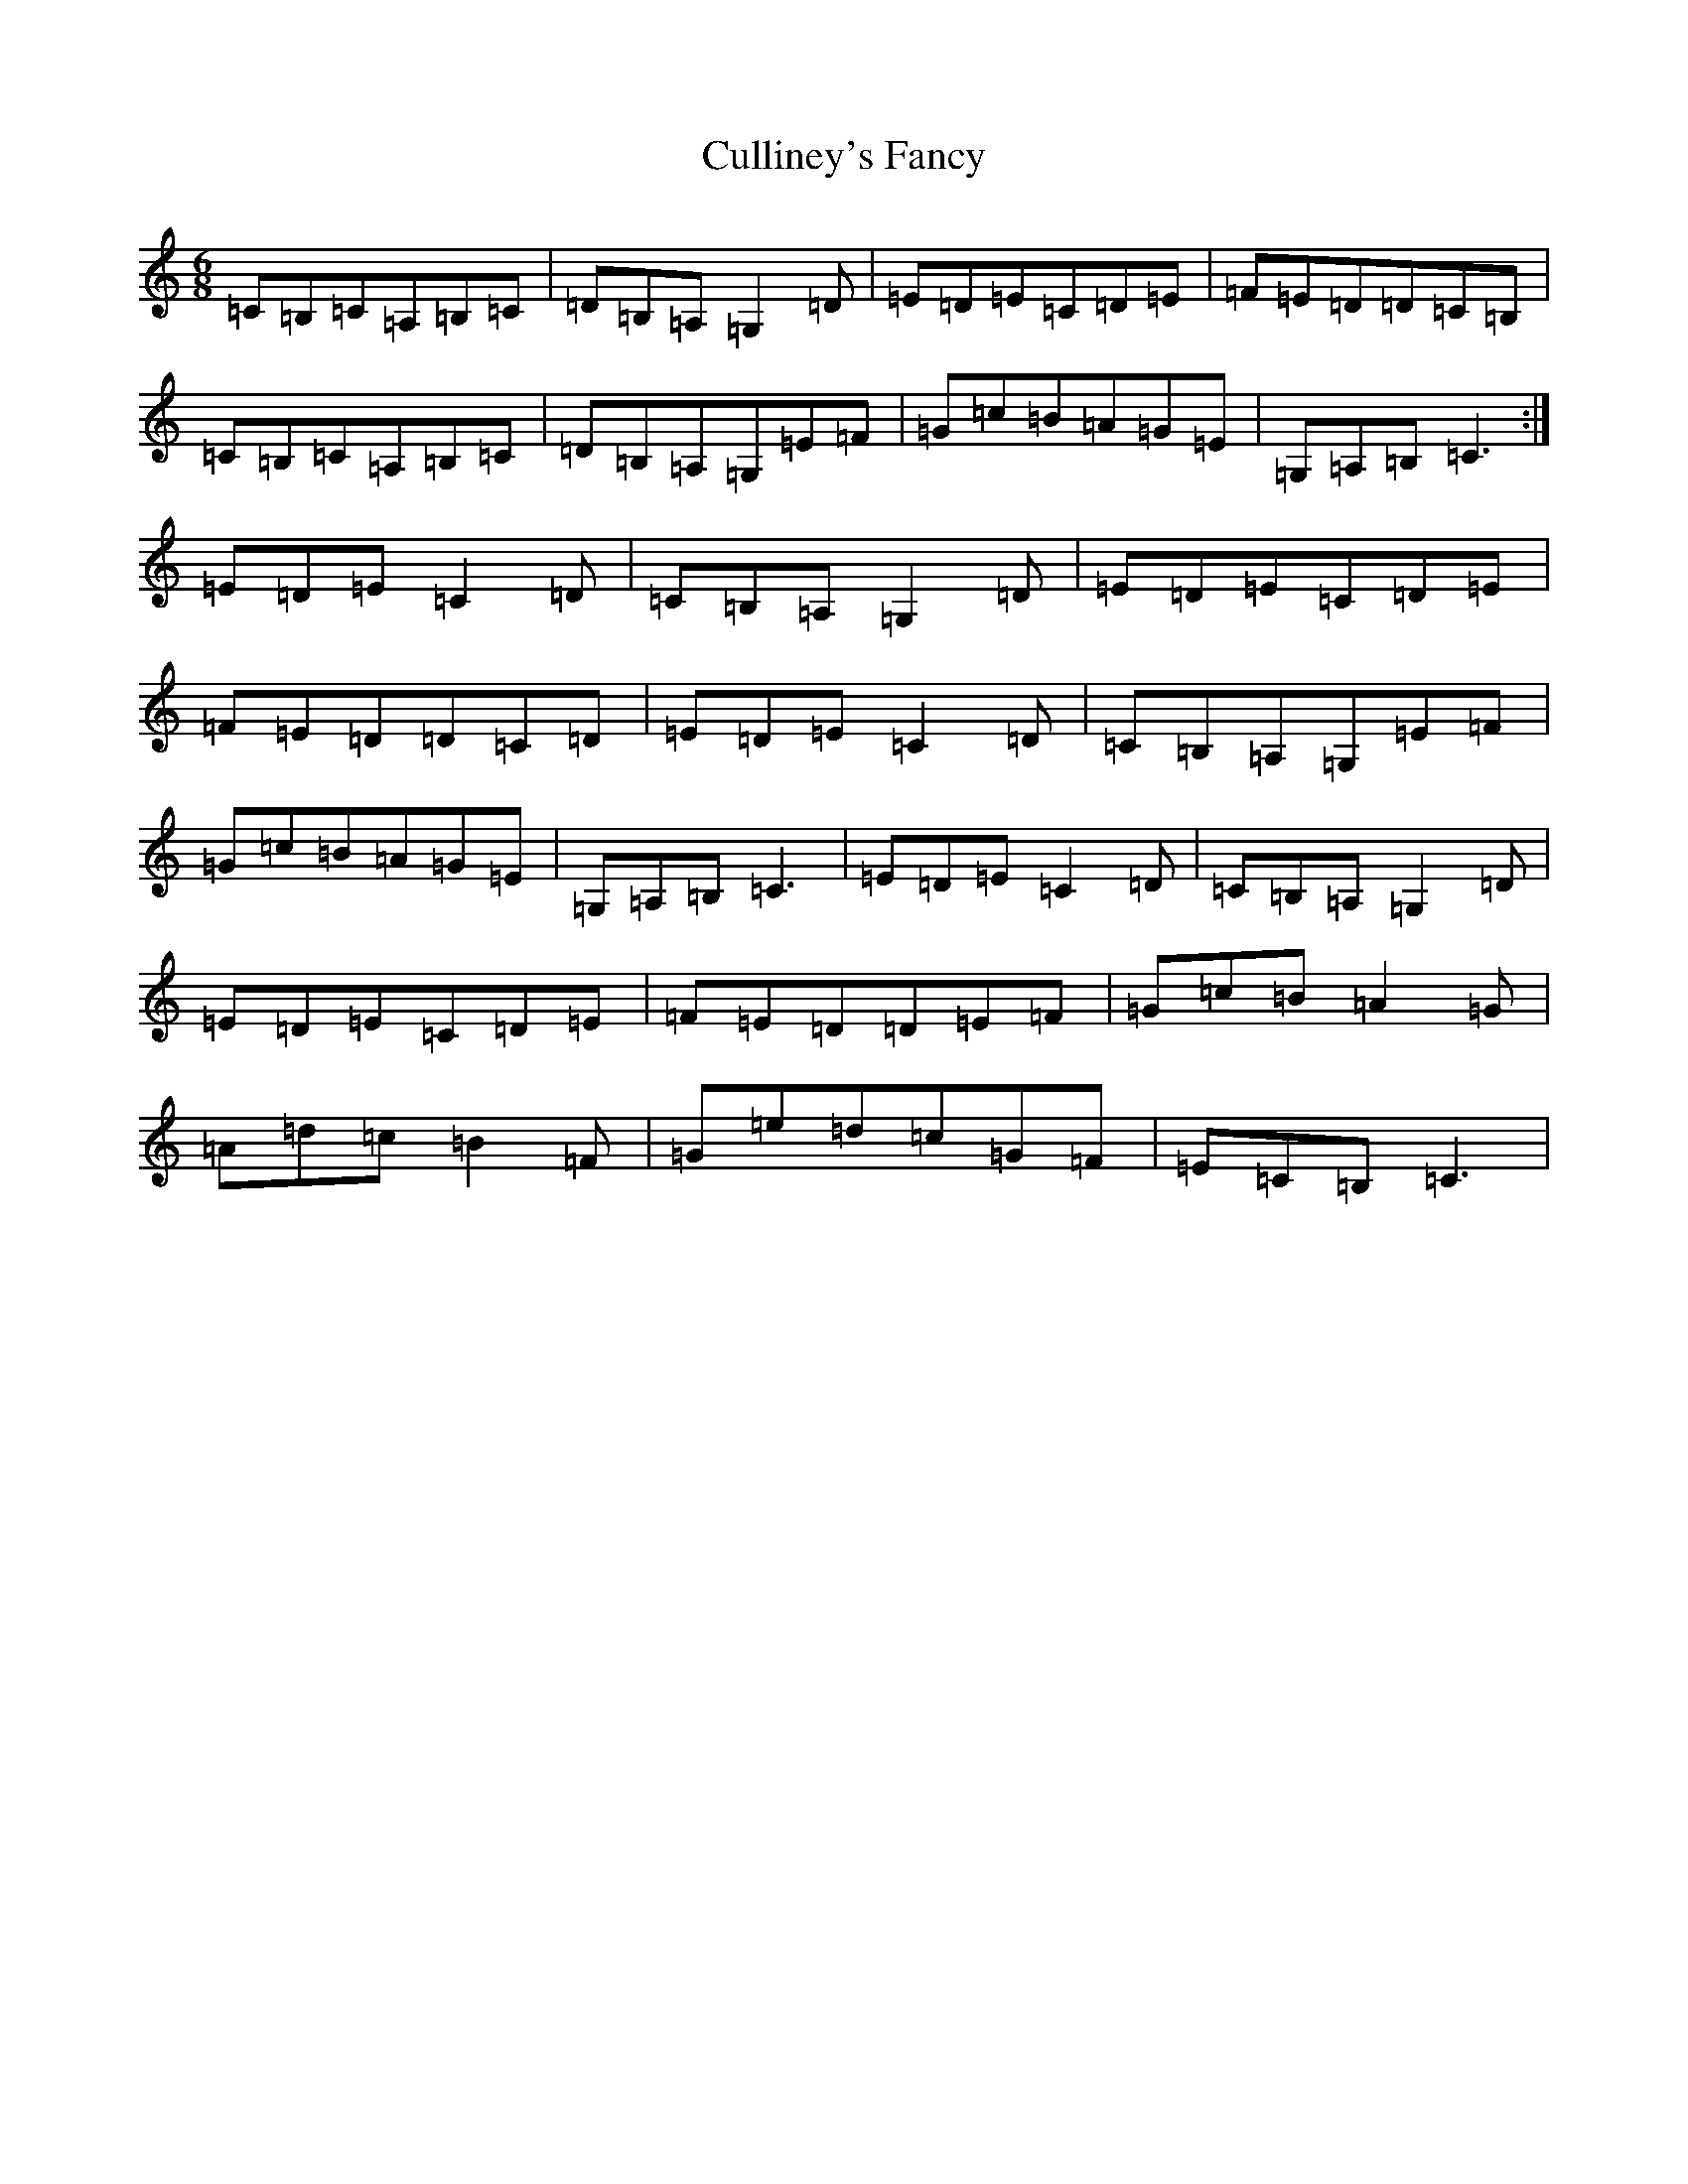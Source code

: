 X: 4563
T: Culliney's Fancy
S: https://thesession.org/tunes/12754#setting21589
R: jig
M:6/8
L:1/8
K: C Major
=C=B,=C=A,=B,=C|=D=B,=A,=G,2=D|=E=D=E=C=D=E|=F=E=D=D=C=B,|=C=B,=C=A,=B,=C|=D=B,=A,=G,=E=F|=G=c=B=A=G=E|=G,=A,=B,=C3:|=E=D=E=C2=D|=C=B,=A,=G,2=D|=E=D=E=C=D=E|=F=E=D=D=C=D|=E=D=E=C2=D|=C=B,=A,=G,=E=F|=G=c=B=A=G=E|=G,=A,=B,=C3|=E=D=E=C2=D|=C=B,=A,=G,2=D|=E=D=E=C=D=E|=F=E=D=D=E=F|=G=c=B=A2=G|=A=d=c=B2=F|=G=e=d=c=G=F|=E=C=B,=C3|